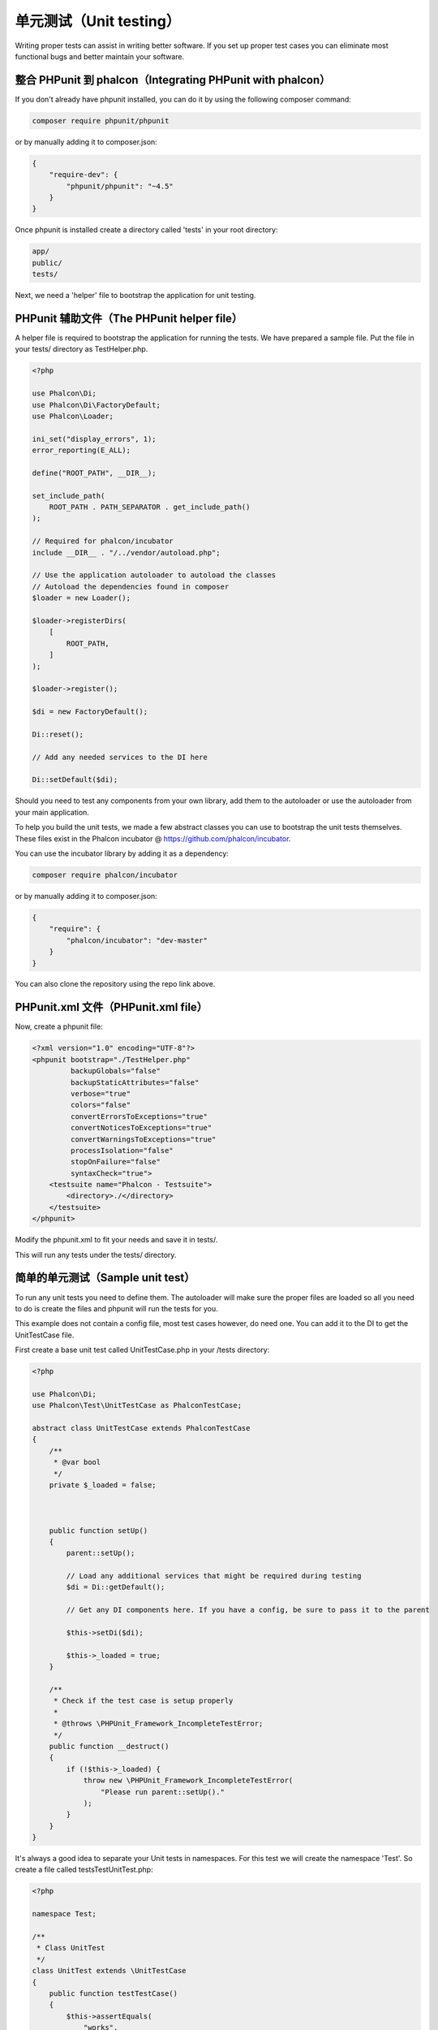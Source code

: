 单元测试（Unit testing）
========================

Writing proper tests can assist in writing better software. If you set up proper test cases you can eliminate most functional bugs and better maintain your software.

整合 PHPunit 到 phalcon（Integrating PHPunit with phalcon）
-----------------------------------------------------------
If you don't already have phpunit installed, you can do it by using the following composer command:

.. code-block:: bash

    composer require phpunit/phpunit


or by manually adding it to composer.json:

.. code-block:: json

    {
        "require-dev": {
            "phpunit/phpunit": "~4.5"
        }
    }

Once phpunit is installed create a directory called 'tests' in your root directory:

.. code-block:: bash

    app/
    public/
    tests/

Next, we need a 'helper' file to bootstrap the application for unit testing.

PHPunit 辅助文件（The PHPunit helper file）
-------------------------------------------
A helper file is required to bootstrap the application for running the tests. We have prepared a sample file. Put the file in your tests/ directory as TestHelper.php.

.. code-block:: php

    <?php

    use Phalcon\Di;
    use Phalcon\Di\FactoryDefault;
    use Phalcon\Loader;

    ini_set("display_errors", 1);
    error_reporting(E_ALL);

    define("ROOT_PATH", __DIR__);

    set_include_path(
        ROOT_PATH . PATH_SEPARATOR . get_include_path()
    );

    // Required for phalcon/incubator
    include __DIR__ . "/../vendor/autoload.php";

    // Use the application autoloader to autoload the classes
    // Autoload the dependencies found in composer
    $loader = new Loader();

    $loader->registerDirs(
        [
            ROOT_PATH,
        ]
    );

    $loader->register();

    $di = new FactoryDefault();

    Di::reset();

    // Add any needed services to the DI here

    Di::setDefault($di);

Should you need to test any components from your own library, add them to the autoloader or use the autoloader from your main application.

To help you build the unit tests, we made a few abstract classes you can use to bootstrap the unit tests themselves.
These files exist in the Phalcon incubator @ https://github.com/phalcon/incubator.

You can use the incubator library by adding it as a dependency:

.. code-block:: bash

    composer require phalcon/incubator


or by manually adding it to composer.json:

.. code-block:: json

    {
        "require": {
            "phalcon/incubator": "dev-master"
        }
    }

You can also clone the repository using the repo link above.

PHPunit.xml 文件（PHPunit.xml file）
------------------------------------
Now, create a phpunit file:

.. code-block:: xml

    <?xml version="1.0" encoding="UTF-8"?>
    <phpunit bootstrap="./TestHelper.php"
             backupGlobals="false"
             backupStaticAttributes="false"
             verbose="true"
             colors="false"
             convertErrorsToExceptions="true"
             convertNoticesToExceptions="true"
             convertWarningsToExceptions="true"
             processIsolation="false"
             stopOnFailure="false"
             syntaxCheck="true">
        <testsuite name="Phalcon - Testsuite">
            <directory>./</directory>
        </testsuite>
    </phpunit>

Modify the phpunit.xml to fit your needs and save it in tests/.

This will run any tests under the tests/ directory.

简单的单元测试（Sample unit test）
----------------------------------
To run any unit tests you need to define them. The autoloader will make sure the proper files are loaded so all you need to do is create the files and phpunit will run the tests for you.

This example does not contain a config file, most test cases however, do need one. You can add it to the DI to get the UnitTestCase file.

First create a base unit test called UnitTestCase.php in your /tests directory:

.. code-block:: php

    <?php

    use Phalcon\Di;
    use Phalcon\Test\UnitTestCase as PhalconTestCase;

    abstract class UnitTestCase extends PhalconTestCase
    {
        /**
         * @var bool
         */
        private $_loaded = false;



        public function setUp()
        {
            parent::setUp();

            // Load any additional services that might be required during testing
            $di = Di::getDefault();

            // Get any DI components here. If you have a config, be sure to pass it to the parent

            $this->setDi($di);

            $this->_loaded = true;
        }

        /**
         * Check if the test case is setup properly
         *
         * @throws \PHPUnit_Framework_IncompleteTestError;
         */
        public function __destruct()
        {
            if (!$this->_loaded) {
                throw new \PHPUnit_Framework_IncompleteTestError(
                    "Please run parent::setUp()."
                );
            }
        }
    }

It's always a good idea to separate your Unit tests in namespaces. For this test we will create the namespace 'Test'. So create a file called \tests\Test\UnitTest.php:

.. code-block:: php

    <?php

    namespace Test;

    /**
     * Class UnitTest
     */
    class UnitTest extends \UnitTestCase
    {
        public function testTestCase()
        {
            $this->assertEquals(
                "works",
                "works",
                "This is OK"
            );

            $this->assertEquals(
                "works",
                "works1",
                "This will fail"
            );
        }
    }

Now when you execute 'phpunit' in your command-line from the \tests directory you will get the following output:

.. code-block:: bash

    $ phpunit
    PHPUnit 3.7.23 by Sebastian Bergmann.

    Configuration read from /private/var/www/tests/phpunit.xml

    Time: 3 ms, Memory: 3.25Mb

    There was 1 failure:

    1) Test\UnitTest::testTestCase
    This will fail
    Failed asserting that two strings are equal.
    --- Expected
    +++ Actual
    @@ @@
    -'works'
    +'works1'

    /private/var/www/tests/Test/UnitTest.php:25

    FAILURES!
    Tests: 1, Assertions: 2, Failures: 1.

Now you can start building your unit tests. You can view a good guide here (we also recommend reading the PHPunit documentation if you're not familiar with PHPunit):

http://blog.stevensanderson.com/2009/08/24/writing-great-unit-tests-best-and-worst-practises/

